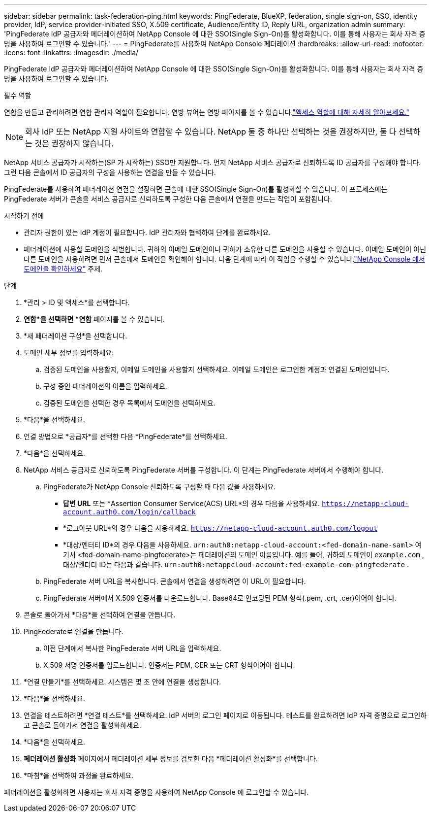 ---
sidebar: sidebar 
permalink: task-federation-ping.html 
keywords: PingFederate, BlueXP, federation, single sign-on, SSO, identity provider, IdP, service provider-initiated SSO, X.509 certificate, Audience/Entity ID, Reply URL, organization admin 
summary: 'PingFederate IdP 공급자와 페더레이션하여 NetApp Console 에 대한 SSO(Single Sign-On)를 활성화합니다.  이를 통해 사용자는 회사 자격 증명을 사용하여 로그인할 수 있습니다.' 
---
= PingFederate를 사용하여 NetApp Console 페더레이션
:hardbreaks:
:allow-uri-read: 
:nofooter: 
:icons: font
:linkattrs: 
:imagesdir: ./media/


[role="lead"]
PingFederate IdP 공급자와 페더레이션하여 NetApp Console 에 대한 SSO(Single Sign-On)를 활성화합니다.  이를 통해 사용자는 회사 자격 증명을 사용하여 로그인할 수 있습니다.

.필수 역할
연합을 만들고 관리하려면 연합 관리자 역할이 필요합니다.  연방 뷰어는 연방 페이지를 볼 수 있습니다.link:reference-iam-predefined-roles.html["액세스 역할에 대해 자세히 알아보세요."]


NOTE: 회사 IdP 또는 NetApp 지원 사이트와 연합할 수 있습니다.  NetApp 둘 중 하나만 선택하는 것을 권장하지만, 둘 다 선택하는 것은 권장하지 않습니다.

NetApp 서비스 공급자가 시작하는(SP 가 시작하는) SSO만 지원합니다.  먼저 NetApp 서비스 공급자로 신뢰하도록 ID 공급자를 구성해야 합니다.  그런 다음 콘솔에서 ID 공급자의 구성을 사용하는 연결을 만들 수 있습니다.

PingFederate를 사용하여 페더레이션 연결을 설정하면 콘솔에 대한 SSO(Single Sign-On)를 활성화할 수 있습니다.  이 프로세스에는 PingFederate 서버가 콘솔을 서비스 공급자로 신뢰하도록 구성한 다음 콘솔에서 연결을 만드는 작업이 포함됩니다.

.시작하기 전에
* 관리자 권한이 있는 IdP 계정이 필요합니다.  IdP 관리자와 협력하여 단계를 완료하세요.
* 페더레이션에 사용할 도메인을 식별합니다.  귀하의 이메일 도메인이나 귀하가 소유한 다른 도메인을 사용할 수 있습니다.  이메일 도메인이 아닌 다른 도메인을 사용하려면 먼저 콘솔에서 도메인을 확인해야 합니다.  다음 단계에 따라 이 작업을 수행할 수 있습니다.link:task-federation-verify-domain.html["NetApp Console 에서 도메인을 확인하세요"] 주제.


.단계
. *관리 > ID 및 액세스*를 선택합니다.
. *연합*을 선택하면 *연합* 페이지를 볼 수 있습니다.
. *새 페더레이션 구성*을 선택합니다.
. 도메인 세부 정보를 입력하세요:
+
.. 검증된 도메인을 사용할지, 이메일 도메인을 사용할지 선택하세요.  이메일 도메인은 로그인한 계정과 연결된 도메인입니다.
.. 구성 중인 페더레이션의 이름을 입력하세요.
.. 검증된 도메인을 선택한 경우 목록에서 도메인을 선택하세요.


. *다음*을 선택하세요.
. 연결 방법으로 *공급자*를 선택한 다음 *PingFederate*를 선택하세요.
. *다음*을 선택하세요.
. NetApp 서비스 공급자로 신뢰하도록 PingFederate 서버를 구성합니다.  이 단계는 PingFederate 서버에서 수행해야 합니다.
+
.. PingFederate가 NetApp Console 신뢰하도록 구성할 때 다음 값을 사용하세요.
+
*** *답변 URL* 또는 *Assertion Consumer Service(ACS) URL*의 경우 다음을 사용하세요. `https://netapp-cloud-account.auth0.com/login/callback`
*** *로그아웃 URL*의 경우 다음을 사용하세요. `https://netapp-cloud-account.auth0.com/logout`
*** *대상/엔터티 ID*의 경우 다음을 사용하세요. `urn:auth0:netapp-cloud-account:<fed-domain-name-saml>` 여기서 <fed-domain-name-pingfederate>는 페더레이션의 도메인 이름입니다.  예를 들어, 귀하의 도메인이 `example.com` , 대상/엔터티 ID는 다음과 같습니다. `urn:auth0:netappcloud-account:fed-example-com-pingfederate` .


.. PingFederate 서버 URL을 복사합니다.  콘솔에서 연결을 생성하려면 이 URL이 필요합니다.
.. PingFederate 서버에서 X.509 인증서를 다운로드합니다.  Base64로 인코딩된 PEM 형식(.pem, .crt, .cer)이어야 합니다.


. 콘솔로 돌아가서 *다음*을 선택하여 연결을 만듭니다.
. PingFederate로 연결을 만듭니다.
+
.. 이전 단계에서 복사한 PingFederate 서버 URL을 입력하세요.
.. X.509 서명 인증서를 업로드합니다.  인증서는 PEM, CER 또는 CRT 형식이어야 합니다.


. *연결 만들기*를 선택하세요.  시스템은 몇 초 안에 연결을 생성합니다.
. *다음*을 선택하세요.
. 연결을 테스트하려면 *연결 테스트*를 선택하세요.  IdP 서버의 로그인 페이지로 이동됩니다.  테스트를 완료하려면 IdP 자격 증명으로 로그인하고 콘솔로 돌아가서 연결을 활성화하세요.
. *다음*을 선택하세요.
. *페더레이션 활성화* 페이지에서 페더레이션 세부 정보를 검토한 다음 *페더레이션 활성화*를 선택합니다.
. *마침*을 선택하여 과정을 완료하세요.


페더레이션을 활성화하면 사용자는 회사 자격 증명을 사용하여 NetApp Console 에 로그인할 수 있습니다.
